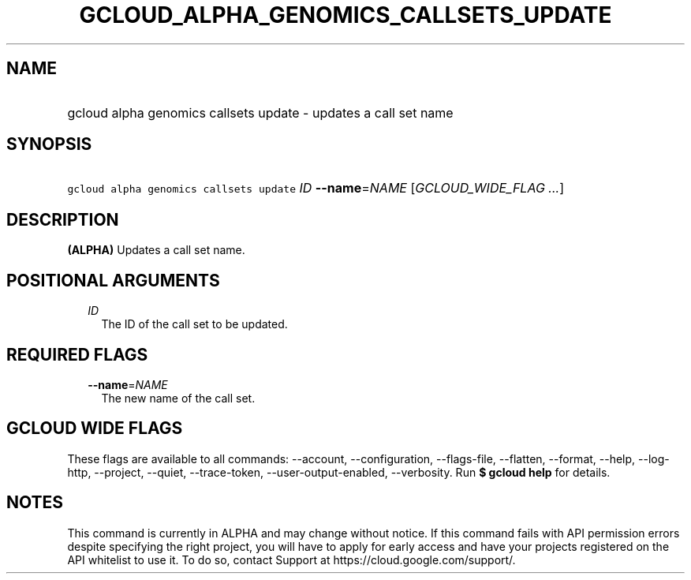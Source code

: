 
.TH "GCLOUD_ALPHA_GENOMICS_CALLSETS_UPDATE" 1



.SH "NAME"
.HP
gcloud alpha genomics callsets update \- updates a call set name



.SH "SYNOPSIS"
.HP
\f5gcloud alpha genomics callsets update\fR \fIID\fR \fB\-\-name\fR=\fINAME\fR [\fIGCLOUD_WIDE_FLAG\ ...\fR]



.SH "DESCRIPTION"

\fB(ALPHA)\fR Updates a call set name.



.SH "POSITIONAL ARGUMENTS"

.RS 2m
.TP 2m
\fIID\fR
The ID of the call set to be updated.


.RE
.sp

.SH "REQUIRED FLAGS"

.RS 2m
.TP 2m
\fB\-\-name\fR=\fINAME\fR
The new name of the call set.


.RE
.sp

.SH "GCLOUD WIDE FLAGS"

These flags are available to all commands: \-\-account, \-\-configuration,
\-\-flags\-file, \-\-flatten, \-\-format, \-\-help, \-\-log\-http, \-\-project,
\-\-quiet, \-\-trace\-token, \-\-user\-output\-enabled, \-\-verbosity. Run \fB$
gcloud help\fR for details.



.SH "NOTES"

This command is currently in ALPHA and may change without notice. If this
command fails with API permission errors despite specifying the right project,
you will have to apply for early access and have your projects registered on the
API whitelist to use it. To do so, contact Support at
https://cloud.google.com/support/.

